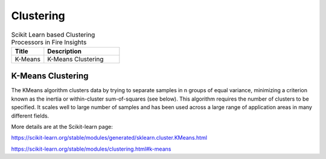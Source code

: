 Clustering
===========


.. list-table:: Scikit Learn based Clustering Processors in Fire Insights
   :widths: 30 70
   :header-rows: 1

   * - Title
     - Description
   * - K-Means
     -  K-Means Clustering
     
K-Means Clustering
----------------

The KMeans algorithm clusters data by trying to separate samples in n groups of equal variance, minimizing a criterion known as the inertia or within-cluster sum-of-squares (see below). This algorithm requires the number of clusters to be specified. It scales well to large number of samples and has been used across a large range of application areas in many different fields.

More details are at the Scikit-learn page:

https://scikit-learn.org/stable/modules/generated/sklearn.cluster.KMeans.html

https://scikit-learn.org/stable/modules/clustering.html#k-means

